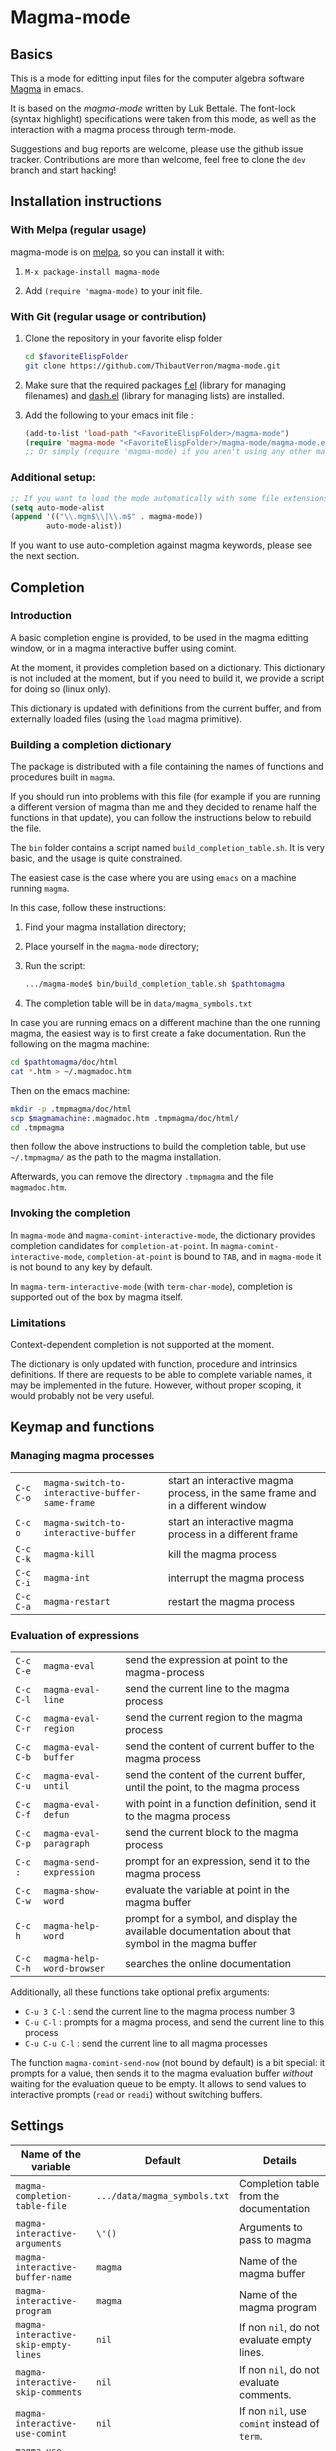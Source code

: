 # -*- eval: (auto-fill-mode 1); eval: (toggle-truncate-lines 0) -*-
#+LINK: magma      http://magma.maths.usyd.edu.au/magma/
#+LINK: magma-mode https://www.lukbettale.ze.cx/magma-mode/
#+LINK: emacs-lisp http://www.gnu.org/software/emacs/manual/html_node/elisp/

* Magma-mode
[[http://melpa.org/#/magma-mode][file:http://melpa.org/packages/magma-mode-badge.svg]]

** Basics

This is a mode for editting input files for the computer algebra
software [[magma][Magma]] in emacs.

It is based on the [[magma-mode]] written by Luk Bettale.  The font-lock
(syntax highlight) specifications were taken from this mode, as well
as the interaction with a magma process through term-mode.

Suggestions and bug reports are welcome, please use the github issue tracker. 
Contributions are more than welcome, feel free to clone the =dev= branch and start hacking!

** Installation instructions

*** With Melpa (regular usage)

magma-mode is on [[http://melpa.org/#/][melpa]], so you can install it with:

1. =M-x package-install magma-mode=

2. Add =(require 'magma-mode)= to your init file.

*** With Git (regular usage or contribution)

1. Clone the repository in your favorite elisp folder

   #+begin_src sh
      cd $favoriteElispFolder
      git clone https://github.com/ThibautVerron/magma-mode.git
   #+end_src    

2. Make sure that the required packages [[https://github.com/rejeep/f.el][f.el]] (library for managing
   filenames) and [[https://github.com/magnars/dash.el][dash.el]] (library for managing lists) are installed.
   
3. Add the following to your emacs init file :

   #+begin_src emacs-lisp
      (add-to-list 'load-path "<FavoriteElispFolder>/magma-mode")
      (require 'magma-mode "<FavoriteElispFolder>/magma-mode/magma-mode.el")
      ;; Or simply (require 'magma-mode) if you aren't using any other magma-mode
   #+end_src

*** Additional setup:

   #+begin_src emacs-lisp 
     ;; If you want to load the mode automatically with some file extensions
     (setq auto-mode-alist
     (append '(("\\.mgm$\\|\\.m$" . magma-mode))
             auto-mode-alist))
          
   #+end_src
   
If you want to use auto-completion against magma keywords, please see the next section. 

** Completion
*** Introduction
    A basic completion engine is provided, to be used in the magma
    editting window, or in a magma interactive buffer using comint.

    At the moment, it provides completion based on a dictionary. This
    dictionary is not included at the moment, but if you need to build
    it, we provide a script for doing so (linux only).

    This dictionary is updated with definitions from the current
    buffer, and from externally loaded files (using the =load= magma
    primitive).

*** Building a completion dictionary

    The package is distributed with a file containing the names of functions and
    procedures built in =magma=.

    If you should run into problems with this file (for example if you are running a
    different version of magma than me and they decided to rename half the functions in
    that update), you can follow the instructions below to rebuild the file.

    The =bin= folder contains a script named
    =build_completion_table.sh=. It is very basic, and the usage is
    quite constrained.

    The easiest case is the case where you are using =emacs= on a
    machine running =magma=. 
    
    In this case, follow these instructions:
    1. Find your magma installation directory;
    2. Place yourself in the =magma-mode= directory;
    3. Run the script:

       #+begin_src sh
         .../magma-mode$ bin/build_completion_table.sh $pathtomagma
       #+end_src

    4. The completion table will be in =data/magma_symbols.txt=
    
    In case you are running emacs on a different machine than the one
    running magma, the easiest way is to first create a fake
    documentation. Run the following on the magma machine:

    #+begin_src sh
      cd $pathtomagma/doc/html
      cat *.htm > ~/.magmadoc.htm
    #+end_src

    Then on the emacs machine:

    #+begin_src sh
       mkdir -p .tmpmagma/doc/html
       scp $magmamachine:.magmadoc.htm .tmpmagma/doc/html/
       cd .tmpmagma
    #+end_src
    
    then follow the above instructions to build the completion table,
    but use =~/.tmpmagma/= as the path to the magma installation.
    
    Afterwards, you can remove the directory =.tmpmagma= and the file =magmadoc.htm=.

*** Invoking the completion

    In =magma-mode= and =magma-comint-interactive-mode=, the
    dictionary provides completion candidates for =completion-at-point=. 
    In =magma-comint-interactive-mode=,
    =completion-at-point= is bound to =TAB=, and in =magma-mode= it
    is not bound to any key by default. 

    In =magma-term-interactive-mode= (with =term-char-mode=),
    completion is supported out of the box by magma itself.

*** Limitations

    Context-dependent completion is not supported at the moment.

    The dictionary is only updated with function, procedure and
    intrinsics definitions. If there are requests to be able to 
    complete variable names, it may be implemented in the future.
    However, without proper scoping, it would probably not be very useful.

** Keymap and functions
*** Managing magma processes

| =C-c C-o= | =magma-switch-to-interactive-buffer-same-frame= | start an interactive magma process, in the same frame and in a different window |
| =C-c o=   | =magma-switch-to-interactive-buffer=            | start an interactive magma process in a different frame                         |
| =C-c C-k= | =magma-kill=                                    | kill the magma process                                                          |
| =C-c C-i= | =magma-int=                                     | interrupt the magma process                                                     |
| =C-c C-a= | =magma-restart=                                 | restart the magma process                                                       |

*** Evaluation of expressions

| =C-c C-e= | =magma-eval=              | send the expression at point to the magma-process                                                  |
| =C-c C-l= | =magma-eval-line=         | send the current line to the magma process                                                         |
| =C-c C-r= | =magma-eval-region=       | send the current region to the magma process                                                       |
| =C-c C-b= | =magma-eval-buffer=       | send the content of current buffer to the magma process                                            |
| =C-c C-u= | =magma-eval-until=        | send the content of the current buffer, until the point, to the magma process                      |
| =C-c C-f= | =magma-eval-defun=        | with point in a function definition, send it to the magma process                                  |
| =C-c C-p= | =magma-eval-paragraph=    | send the current block to the magma process                                                        |
| =C-c :=   | =magma-send-expression=   | prompt for an expression, send it to the magma process                                             |
| =C-c C-w= | =magma-show-word=         | evaluate the variable at point in the magma buffer                                                 |
| =C-c h=   | =magma-help-word=         | prompt for a symbol, and display the available documentation about that symbol in the magma buffer |
| =C-c C-h= | =magma-help-word-browser= | searches the online documentation                                                                  |

Additionally, all these functions take optional prefix arguments:

 - =C-u 3 C-l= : send the current line to the magma process number 3
 - =C-u C-l= : prompts for a magma process, and send the current line
   to this process
 - =C-u C-u C-l= : send the current line to all magma processes
   
The function =magma-comint-send-now= (not bound by default) is a bit
special: it prompts for a value, then sends it to the magma
evaluation buffer /without/ waiting for the evaluation queue to be
empty. It allows to send values to interactive prompts (=read= or
=readi=) without switching buffers.

** Settings

| Name of the variable                 | Default                      | Details                                       |
|--------------------------------------+------------------------------+-----------------------------------------------|
| =magma-completion-table-file=        | =.../data/magma_symbols.txt= | Completion table from the documentation       |
| =magma-interactive-arguments=        | =\'()=                       | Arguments to pass to magma                    |
| =magma-interactive-buffer-name=      | =magma=                      | Name of the magma buffer                      |
| =magma-interactive-program=          | =magma=                      | Name of the magma program                     |
| =magma-interactive-skip-empty-lines= | =nil=                        | If non =nil=, do not evaluate empty lines.    |
| =magma-interactive-skip-comments=    | =nil=                        | If non =nil=, do not evaluate comments.       |
| =magma-interactive-use-comint=       | =nil=                        | If non =nil=, use =comint= instead of =term=. |
| =magma-use-electric-newline=         | =nil=                        | See the "Extras" section below                |

*** Comint vs term

=Term-mode= will basically render the magma experience you would have
in a regular terminal emulator, regardless of emacs. The buffer is
read-only except for the prompt, =C-p= and =C-n= browse the history
instead of scrolling the window, /et caetera/.

Another specificity of term-mode is that it intercepts some prefix
keys, most notably =C-c= and =C-x=. For most purposes, =C-x= needs to
be replaced with =C-c=.  So for example, if you need to switch from
your magma code buffer to the magma process buffer, then switch back,
you'll first press =C-x o= (=other-window=), then =C-c o=.

This can be changed by turning on =term-line-mode= (=C-c C-j=), but
this changes the behavior of =term-mode= way beyond the mere
interception of signal keys. To change back to the regular behavior,
turn on =term-char-mode= (=C-x C-k=). Another option is to use =C-c o=
(=magma-switch-to-interactive-buffer-same-frame=) instead of =C-x o=
in the editting window.

On the other hand, =comint-mode= spawns an interactive process in a
full-featured emacs buffer. You can scroll using the usual keys, you
can edit the output of previous commands... It is mostly equivalent to
=term-mode= with =term-line-mode=, but in my experience, it suffers
from less minor bugs.

Another point to note is that =term-mode= sends input to a terminal,
and =magma= is run in that terminal. Getting the whole thing to run
under different systems (windows...) can prove tricky. On the other
hand, =comint= starts the magma process directly from emacs, and does
not depend on anything apart from emacs and =magma=.

As of today, =term-mode= is disabled by default and no longer
maintained (it still works, but it won't receive new features). It may
be removed in the future, so please create an issue if your workflow
absolutely requires that you use =term-mode= instead of =comint=.


*** Methods for sending input to the magma buffer

The =magma-mode= supports three ways of sending large blocks of input
to the magma buffer, and this is controlled with the variable
=magma-interactive-method=:
 - =whole= : the input is passed without any modification to the
   magma buffer;
 - =expr= : the input is cut in magma expressions, and then sent to
   the magma buffer;
 - =line= (default) : the input is sent to the magma buffer
   line-per-line. 

This variable has no noticeable effect in most cases, but on very
large inputs (for example =magma-eval-buffer= in a large buffer),
sending the input as a whole will cause =comint= or =term= to cut the
input at arbitrary locations, effectively confusing =magma=. Cutting
at end of lines or end of expressions helps ensuring that what is
sent to magma makes sense.

Additionally, the variable =magma-interactive-wait-between-inputs=
controls whether we want to wait for magma to output before sending
the next line of input. With the latest version, the default is =t=. 
If you experience a noticeable slowdown for large buffers, you can 
try setting it to =nil=.

Note that, if using =comint= and due to the way magma processes its
input, if this option is set to =nil=, in the magma buffer, the
results will no longer be correlated to their input.

The function =magma-eval-buffer= obeys to one more variable 
=magma-interactive-use-load=: if set to =t=, =magma-eval-buffer= will 
try to evaluate the buffer by sending =load <filename>;=.

** Extras

All the features described in this section are disabled by default.

*** Support for extra modes

The file =magma-extra.el= provides support for various minor modes:
 - =hs-minor-mode= : folding of =keyword=... =end keyword;=
   blocks. It probably will not work correctly in case the code is
   not syntactically correct (unclosed blocks);
 - =imenu= : implements the backend functions, so code navigation and
   =which-function= should work fine. At the moment, the defun syntax
   =foo :== =function (bar)=... =end function;= is not supported;
 - =smart-parens= : partial support only, it is mainly a function
   trying to ensure that the second =>= in =hom<A -> B >= is matched
   to the opening =<=. 

To use these features, simply turn the corresponding modes on.

*** Yasnippet snippets

=magma-mode= comes with a small collection of snippets. At the moment, we
provide snippets for =case=, =for=, =if=, =try=, =while=, =function=,
=procedure=, and =load= (with filename completion).

To use this, add the following to your init file:

#+begin_src emacs-lisp
    (require 'magma-snippets)
#+end_src

*** Extra "electric" editting features

The following functions are available:
    
 - =magma-insert-newline=: inserts a visual
   newline in the buffer. It is a regular =newline-and-indent= in most
   situations, but if the point is in the middle of the string, it
   cuts the string in half before inserting the newline.

   Example: (the [] indicates the point)

   #+begin_example
      x := "a long sentence, really, a long sentence, [a]nd even a few more words";
      
      <RET> --->
      
      x := "a long sentence, really, a long sentence, "
      cat "and even a few more words";
   #+end_example
    
   This shouldn't change the way your code is evaluated.

 - =magma-insert-special-newline==: inserts
   a "stronger" newline in the buffer. It is a regular
   =newline-and-indent= in most situations, but in a comment, it will
   assume that you want to continue the comment in the next line:

   #+begin_example  
      // Comment []
      
      <C-RET> --->
      
      // Comment 
      // []
   #+end_example

   and in a string, it will insert an explicit newline character:

   #+begin_example 
      x := "a long sentence, really, a long sentence, [a]nd even a few more words";
      
      <RET> --->
      
      x := "a long sentence, really, a long sentence, \\n"
      cat "and even a few more words";"
   #+end_example

Simply bind them to keys of your choice if you wish to use them.
For example:

#+begin_src emacs-lisp
(define-key magma-mode-map (kbd "RET") #'magma-insert-newline)
(define-key magma-mode-map (kbd "C-RET") #'magma-insert-special-newline)
#+end_src

*** Initial file contents and file headers

We offer support for initial file contents and automatically updated
headers. To use them, set the variables =magma-initial-file= and
=magma-file-header= to either =\'default= (remove the backslash) or a function name, which
then replaces the default function for inserting the default content
or updating it.

Additionally, you should activate =auto-insert= for magma:

#+begin_src emacs-lisp
  (add-hook 'magma-mode-hook 'auto-insert)
#+end_src

The header inserted by the default functions looks like this:

#+begin_src c
  // Created: Sun Mar 16 13:31:33 2014
  // Last modified: Thu Apr 17 11:35:26 2014
  // Hash: bb0dadd0604bafdaa20282285c2d85ff
  // load "filename.m";
#+end_src

** Changelog
*** 2020-05-28

 - *Bugfix* Error when trying to write completion file in a non-existent directory

*** 2020-03-05

 - *Feature* The list of symbols is now provided

*** 2018-12-12

 - *Bugfix* Indentation errors with =subword-mode= on on older
   versions of emacs
 - *Bugfix* When sending input in a magma buffer where point is not on
   input line, output would become garbled
 - *Bugfix* Calling up the magma buffer when it is in another frame
   now moves point to that frame, instead of bringing the magma buffer
   in one of the windows of the current frame
 - *Bugfix* Emacs would hang (infinite loop) if magma fails to start

*** 2018-04-13

 - *Bugfix* Indentation after =while= and =for= now respects
   =magma-indent-basic=
 - *Bugfix* Indentation errors with =subword-mode= on
 - *Bugfix* Wrong indentation for parameters with a type specification

*** 2016-11-13

 - *Bugfix* =magma-close-block= works more reliably now

*** 2016-03-03 (hotfix)

 - *Bugfix* Error in magma-scan if the buffer is encoded with dos end
   of lines

*** 2015-09-23

 - *Bugfix* Error in process filter if the buffer is too short
 - *New feature* Emacs now attempts to set the working directory of
   magma (accessible through =GetWorkingDirectory()=, relevant for
   =load= instructions). This will be either =magma-default-directory=
   if not nil, or the directory of the buffer if the buffer has a
   file, or the user's home directory. When running magma on a remote
   system with a different filesystem, you will probably have to set
   =magma-default-directory= to a non-nil value.
 - *Change* =magma-default-directory= now defaults to =nil= (instead
   of the user's home directory). 

*** 2015-09-13

 - *Bugfix* Sometimes some text would get stuck before the prompt, and
   the magma buffer would hang
 - *Bugfix* Cleaner detection of the deleted reecho (=print "> ";=
   should work as expected now)
 - *Change* Electric newline features are no longer controlled by a
   variable, bind the keys manually if you wish to use them. (The
   original behavior was making it too hard for a user to bind the
   keys to some other function in the global keymap)

*** 2015-07-11 (hotfix)

 - *Bugfix* Evaluation would miss the semicolon for lines not ending
   with a newline

*** 2015-07-08 (hotfix)
 
 - *Bugfix* The SMIE parser was failing to jump from inside sexps.

*** 2015-07-06

 - *Bugfix* The SMIE parser was failing to jump over sexps
 - *Bugfix* During evaluation, stripped comments were added to the
   kill-ring
 - *Bugfix* Indent =repeat ... until= statements
 - *Bugfix* On some occasions, empty lines would cause the evaluation
   to hang
 - *Bugfix* Compilation errors. Support for smartparens is improved.
 - *Bugfix* The parser would misbehave at the beginning of the buffer
 - *Bugfix* Safer completion when point is inappropriate
   
*** 2015-06-04

 - *Bugfix* Indentation for the arguments or =printf= and =vprintf=
 - *Bugfix* Improved performance in some indentation/parsing helpers
 - *Bugfix* Users were prompted for a void auto-insert
 - *Bugfix* Keybindings not matching the documentation

*** 2015-03-12

 - *Bugfix* When =magma-interactive-method= is set to =line= and
   several instructions are on the same line, =C-c C-e= will evaluate
   them all.
 - *Bugfix* Minor formatting tweaks for the timer on the modeline
   
*** 2015-02-18

 - *New feature* Mode-line indicator for interactive buffer now shows
   whether the buffer is ready or running some computation. If
   running, also show the time since last input was sent.
 - *New feature* Errors in the interactive buffer are highlighted and
   link back to the source. (Note: this feature is still experimental,
   in particular source file name detection still does not work in all
   cases)
 - *New feature* Added the function =magma-comint-send-now= 
 - *Change* In some situations, the magma interactive buffer failed to
   acknowledge that it is ready for more input. It should happen more
   rarely now. If it still happens, as a workaround, =C-c C-i=
   (=magma-int=) will now force the input queue to be emptied.
 - *Change* Indentation in parenthesed structures is more consistent.
 - *Change* =magma-working-buffer-number= can be set as a file local
   variable, and its value is assumed to be safe if it is a number, a
   char or a string. If it is a symbol, the user is prompted to
   confirm that it is a safe value, and the symbol is evaluated.
 - *Bugfix* Indentation after, and inside =<...>=
 - *Bugfix* Changing the working buffer locally was not easy, now
   there is a function =magma-set-working-buffer-locally=.
 - *Bugfix* =magma-eval-until= would evaluate up to the next
   expression if point was at the end of an expression. 
 - *Bugfix* Evaluation functions no longer push the comments in the
   evaluated region to the kill ring.

*** 2014-11-19

 - *Change* =comint-mode= is made the default mode
 - *Change* Step-by-step evaluation mechanism changed, no more hardcoded waiting time between instructions
 - *Bugfix* Incorrect indentation in some situations
 - *Bugfix* Performance improvement when scanning the buffer for new completion candidates (noticeable in the interactive buffer)
 - *Bugfix* The smie parser was unable to get out of strings
 - *Bugfix* =build-completion-table.sh= was ignoring some functions
  
*** 2014-10-02  
  
 - Package added on melpa
 
*** 2014-01-07 

 - Initial release

